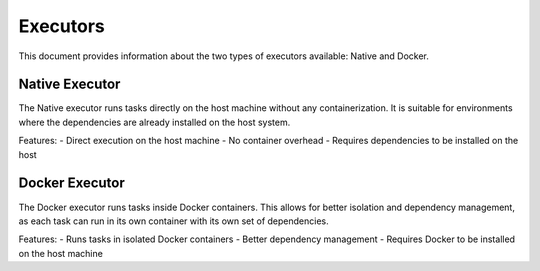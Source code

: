 .. _executors:

Executors
=========

This document provides information about the two types of executors available: Native and Docker.

Native Executor
---------------

The Native executor runs tasks directly on the host machine without any containerization. It is suitable for environments where the dependencies are already installed on the host system.

Features:
- Direct execution on the host machine
- No container overhead
- Requires dependencies to be installed on the host

Docker Executor
---------------

The Docker executor runs tasks inside Docker containers. This allows for better isolation and dependency management, as each task can run in its own container with its own set of dependencies.

Features:
- Runs tasks in isolated Docker containers
- Better dependency management
- Requires Docker to be installed on the host machine

